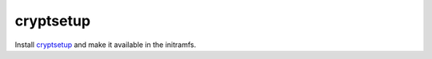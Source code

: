 cryptsetup
==========

Install `cryptsetup <https://gitlab.com/cryptsetup/cryptsetup>`_ and make it
available in the initramfs.
